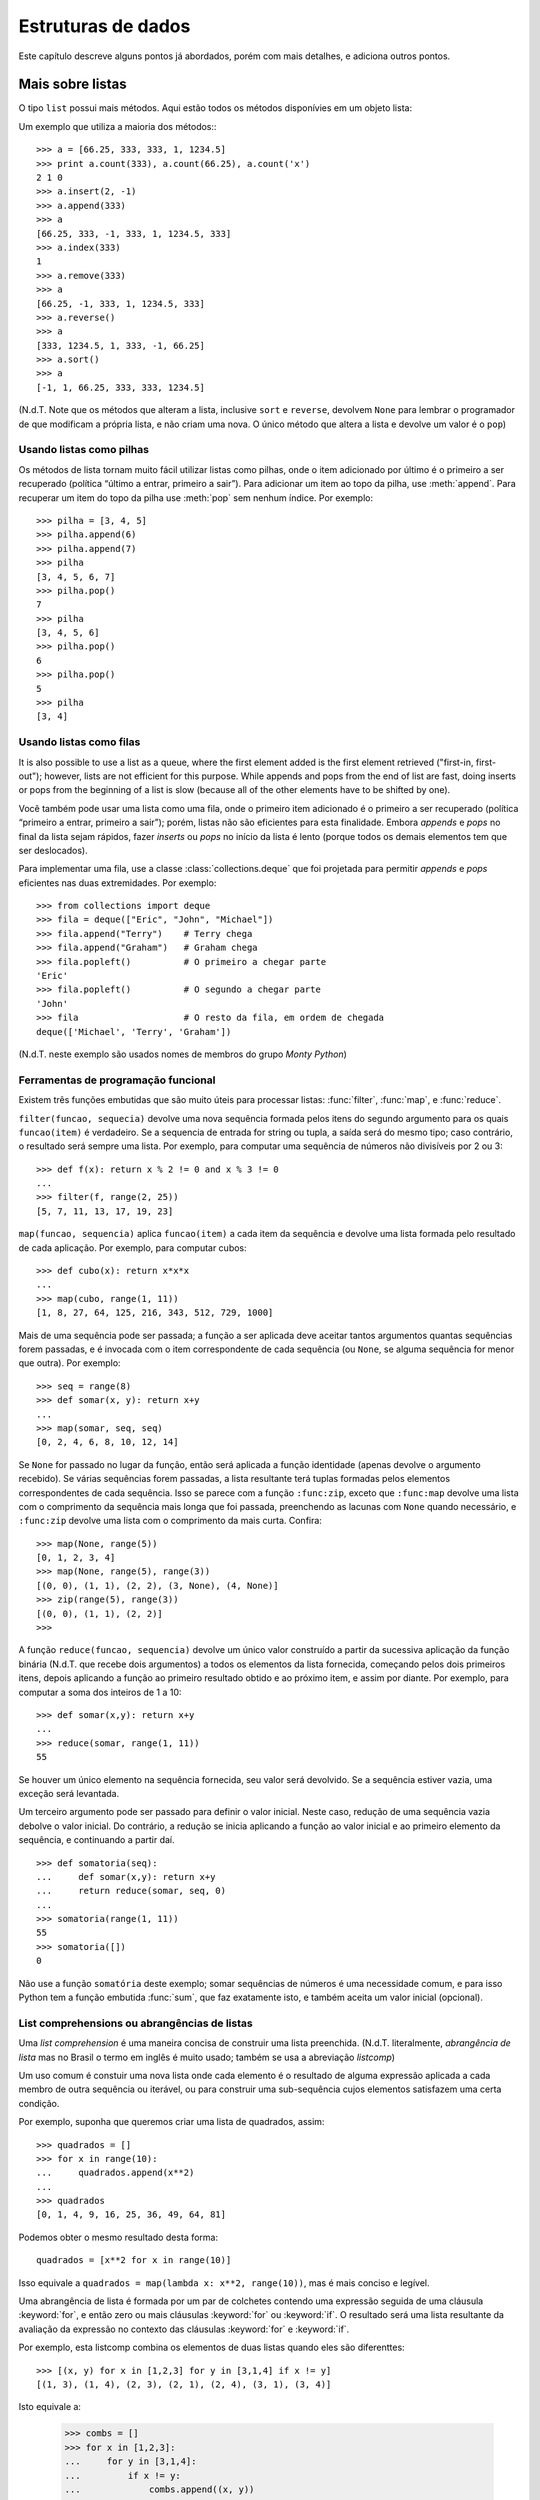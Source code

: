 .. _tut-structures:

*******************
Estruturas de dados
*******************

Este capítulo descreve alguns pontos já abordados, porém com mais detalhes, e
adiciona outros pontos.


.. _tut-morelists:

Mais sobre listas
=================

O tipo ``list`` possui mais métodos. Aqui estão todos os métodos disponívies
em um objeto lista:

.. method:: list.append(x)
   :noindex:

   Adiciona um item ao fim da lista; equivale a ``a[len(a):] = [x]``.


.. method:: list.extend(L)
   :noindex:

   Prolonga a lista, adicionando no fim todos os elementos da lista ``L``
   passada como argumento; equivalente a ``a[len(a):] = L``.


.. method:: list.insert(i, x)
   :noindex:

   Insere um item em uma posição especificada. O primeiro argumento é o índice
   do elemento antes do qual será feita a inserção, assim ``a.insert(0, x)``
   insere no início da lista, e ``a.insert(len(a), x)`` equivale a
   ``a.append(x)``.

.. method:: list.remove(x)
   :noindex:

   Remove o primeiro item encontrado na lista cujo valor é igual a *x*. Se não existir valor igual, uma exceção ``ValueError`` é levantada.

.. method:: list.pop([i])
   :noindex:

   Remove o item na posição dada e o devolve. Se nenhum índice for
   especificado, ``a.pop()`` remove e devolve o último item na lista.
   (Os colchetes ao redor do *i* indicam que o parâmetro é opcional, não que
   você deva digitá-los daquela maneira. Você verá essa notação com frequência
   na Referência da Biblioteca Python.)

.. method:: list.index(x)
   :noindex:

   Devolve o índice do primeiro item cujo valor é igual a *x*, gerando
   ``ValueError`` se este valor não existe

.. method:: list.count(x)
   :noindex:

   Devolve o número de vezes que o valor *x* aparece na lista.

.. method:: list.sort()
   :noindex:

   Ordena os itens na própria lista *in place*.

.. method:: list.reverse()
   :noindex:

   Inverte a ordem dos elementos na lista *in place* (sem gerar uma nova
   lista).

Um exemplo que utiliza a maioria dos métodos:::

   >>> a = [66.25, 333, 333, 1, 1234.5]
   >>> print a.count(333), a.count(66.25), a.count('x')
   2 1 0
   >>> a.insert(2, -1)
   >>> a.append(333)
   >>> a
   [66.25, 333, -1, 333, 1, 1234.5, 333]
   >>> a.index(333)
   1
   >>> a.remove(333)
   >>> a
   [66.25, -1, 333, 1, 1234.5, 333]
   >>> a.reverse()
   >>> a
   [333, 1234.5, 1, 333, -1, 66.25]
   >>> a.sort()
   >>> a
   [-1, 1, 66.25, 333, 333, 1234.5]

(N.d.T. Note que os métodos que alteram a lista, inclusive ``sort`` e
``reverse``, devolvem ``None`` para lembrar o programador de que modificam a
própria lista, e não criam uma nova. O único método que altera a lista e
devolve um valor é o ``pop``)

.. _tut-lists-as-stacks:

Usando listas como pilhas
-------------------------

.. sectionauthor:: Ka-Ping Yee <ping@lfw.org>

Os métodos de lista tornam muito fácil utilizar listas como pilhas, onde o
item adicionado por último é o primeiro a ser recuperado (política “último a
entrar, primeiro a sair”). Para adicionar um item ao topo da pilha, use
:meth:`append`. Para recuperar um item do topo da pilha use :meth:`pop` sem
nenhum índice. Por exemplo::

   >>> pilha = [3, 4, 5]
   >>> pilha.append(6)
   >>> pilha.append(7)
   >>> pilha
   [3, 4, 5, 6, 7]
   >>> pilha.pop()
   7
   >>> pilha
   [3, 4, 5, 6]
   >>> pilha.pop()
   6
   >>> pilha.pop()
   5
   >>> pilha
   [3, 4]


.. _tut-lists-as-queues:

Usando listas como filas
------------------------

.. sectionauthor:: Ka-Ping Yee <ping@lfw.org>

It is also possible to use a list as a queue, where the first element added is
the first element retrieved ("first-in, first-out"); however, lists are not
efficient for this purpose.  While appends and pops from the end of list are
fast, doing inserts or pops from the beginning of a list is slow (because all
of the other elements have to be shifted by one).

Você também pode usar uma lista como uma fila, onde o primeiro item
adicionado é o primeiro a ser recuperado (política “primeiro a entrar,
primeiro a sair”); porém, listas não são eficientes para esta finalidade.
Embora *appends* e *pops* no final da lista sejam rápidos, fazer *inserts*
ou *pops* no início da lista é lento (porque todos os demais elementos tem
que ser deslocados).

Para implementar uma fila, use a classe :class:`collections.deque` que foi
projetada para permitir *appends* e *pops* eficientes nas duas extremidades.
Por exemplo::


   >>> from collections import deque
   >>> fila = deque(["Eric", "John", "Michael"])
   >>> fila.append("Terry")    # Terry chega
   >>> fila.append("Graham")   # Graham chega
   >>> fila.popleft()          # O primeiro a chegar parte
   'Eric'
   >>> fila.popleft()          # O segundo a chegar parte
   'John'
   >>> fila                    # O resto da fila, em ordem de chegada
   deque(['Michael', 'Terry', 'Graham'])

(N.d.T. neste exemplo são usados nomes de membros do grupo *Monty Python*)

.. _tut-functional:

Ferramentas de programação funcional
------------------------------------

Existem três funções embutidas que são muito úteis para processar listas:
:func:`filter`, :func:`map`, e :func:`reduce`.

``filter(funcao, sequecia)`` devolve uma nova sequência formada pelos itens do
segundo argumento para os quais ``funcao(item)`` é verdadeiro. Se a sequencia
de entrada for string ou tupla, a saída será do mesmo tipo; caso contrário, o
resultado será sempre uma lista. Por exemplo, para computar uma sequência de
números não divisíveis por 2 ou 3::

   >>> def f(x): return x % 2 != 0 and x % 3 != 0
   ...
   >>> filter(f, range(2, 25))
   [5, 7, 11, 13, 17, 19, 23]

``map(funcao, sequencia)`` aplica ``funcao(item)`` a cada item da sequência e
devolve uma lista formada pelo resultado de cada aplicação. Por exemplo, para
computar cubos::

   >>> def cubo(x): return x*x*x
   ...
   >>> map(cubo, range(1, 11))
   [1, 8, 27, 64, 125, 216, 343, 512, 729, 1000]

Mais de uma sequência pode ser passada; a função a ser aplicada deve aceitar
tantos argumentos quantas sequências forem passadas, e é invocada com o item
correspondente de cada sequência (ou ``None``, se alguma sequência for menor
que outra). Por exemplo::

   >>> seq = range(8)
   >>> def somar(x, y): return x+y
   ...
   >>> map(somar, seq, seq)
   [0, 2, 4, 6, 8, 10, 12, 14]

.. N.d.T: o parágrafo abaixo existia na versão 2.4 do tutorial, mas não
   existe na versão 2.7. Resolvi preservá-lo, complementando.

Se ``None`` for passado no lugar da função, então será aplicada a função
identidade (apenas devolve o argumento recebido). Se várias sequências forem
passadas, a lista resultante terá tuplas formadas pelos elementos
correspondentes de cada sequência. Isso se parece com a função ``:func:zip``,
exceto que ``:func:map`` devolve uma lista com o comprimento da sequência mais
longa que foi passada, preenchendo as lacunas com ``None`` quando necessário,
e ``:func:zip`` devolve uma lista com o comprimento da mais curta. Confira::

   >>> map(None, range(5))
   [0, 1, 2, 3, 4]
   >>> map(None, range(5), range(3))
   [(0, 0), (1, 1), (2, 2), (3, None), (4, None)]
   >>> zip(range(5), range(3))
   [(0, 0), (1, 1), (2, 2)]
   >>>

A função ``reduce(funcao, sequencia)`` devolve um único valor construído a
partir da sucessiva aplicação da função binária (N.d.T. que recebe dois
argumentos) a todos os elementos da lista fornecida, começando pelos dois
primeiros itens, depois aplicando a função ao primeiro resultado obtido e ao
próximo item, e assim por diante. Por exemplo, para computar a soma dos
inteiros de 1 a 10::

   >>> def somar(x,y): return x+y
   ...
   >>> reduce(somar, range(1, 11))
   55

Se houver um único elemento na sequência fornecida, seu valor será devolvido.
Se a sequência estiver vazia, uma exceção será levantada.

Um terceiro argumento pode ser passado para definir o valor inicial. Neste
caso, redução de uma sequência vazia debolve o valor inicial. Do contrário,
a redução se inicia aplicando a função ao valor inicial e ao primeiro elemento da sequência, e continuando a partir daí. ::

   >>> def somatoria(seq):
   ...     def somar(x,y): return x+y
   ...     return reduce(somar, seq, 0)
   ...
   >>> somatoria(range(1, 11))
   55
   >>> somatoria([])
   0

Não use a função ``somatória`` deste exemplo; somar sequências de números é uma
necessidade comum, e para isso Python tem a função embutida :func:`sum`, que
faz exatamente isto, e também aceita um valor inicial (opcional).

.. versionadded:: 2.3

List comprehensions ou abrangências de listas
---------------------------------------------

Uma *list comprehension* é uma maneira concisa de construir uma lista
preenchida. (N.d.T. literalmente, *abrangência de lista* mas no Brasil o termo
em inglês é muito usado; também se usa a abreviação *listcomp*)

Um uso comum é constuir uma nova lista onde cada elemento é o resultado de alguma
expressão aplicada a cada membro de outra sequência ou iterável, ou para construir
uma sub-sequência cujos elementos satisfazem uma certa condição.

Por exemplo, suponha que queremos criar uma lista de quadrados, assim::

   >>> quadrados = []
   >>> for x in range(10):
   ...     quadrados.append(x**2)
   ...
   >>> quadrados
   [0, 1, 4, 9, 16, 25, 36, 49, 64, 81]

Podemos obter o mesmo resultado desta forma::

   quadrados = [x**2 for x in range(10)]

Isso equivale a ``quadrados = map(lambda x: x**2, range(10))``, mas é mais
conciso e legível.

Uma abrangência de lista é formada por um par de colchetes contendo uma
expressão seguida de uma cláusula :keyword:`for`, e então zero ou mais
cláusulas :keyword:`for` ou :keyword:`if`. O resultado será uma lista
resultante da avaliação da expressão no contexto das cláusulas :keyword:`for`
e :keyword:`if`.

Por exemplo, esta listcomp combina os elementos de duas listas quando eles são
diferenttes::

   >>> [(x, y) for x in [1,2,3] for y in [3,1,4] if x != y]
   [(1, 3), (1, 4), (2, 3), (2, 1), (2, 4), (3, 1), (3, 4)]

Isto equivale a:

   >>> combs = []
   >>> for x in [1,2,3]:
   ...     for y in [3,1,4]:
   ...         if x != y:
   ...             combs.append((x, y))
   ...
   >>> combs
   [(1, 3), (1, 4), (2, 3), (2, 1), (2, 4), (3, 1), (3, 4)]

Note como a ordem dos :keyword:`for` e :keyword:`if` é a mesma nos dois
exemplos acima.

Se a expressão é uma tupla, ela deve ser inserida entre parênteses (ex.,
``(x, y)`` no exemplo anterior). ::

   >>> vec = [-4, -2, 0, 2, 4]
   >>> # criar uma lista com os valores dobrados
   >>> [x*2 for x in vec]
   [-8, -4, 0, 4, 8]
   >>> # filtrar a lista para excluir números negativos
   >>> [x for x in vec if x >= 0]
   [0, 2, 4]
   >>> # aplicar uma função a todos os elementos
   >>> [abs(x) for x in vec]
   [4, 2, 0, 2, 4]
   >>> # invocar um método em cada elemento
   >>> frutas = ['  banana', '  loganberry ', 'passion fruit  ']
   >>> [arma.strip() for arma in frutas]
   ['banana', 'loganberry', 'passion fruit']
   >>> # criar uma lista de duplas, ou tuplas de 2, como (numero, quadrado)
   >>> [(x, x**2) for x in range(6)]
   [(0, 0), (1, 1), (2, 4), (3, 9), (4, 16), (5, 25)]
   >>> # a tupla deve estar emtre parêntesis, do contrário ocorre um erro
   >>> [x, x**2 for x in range(6)]
     File "<stdin>", line 1
       [x, x**2 for x in range(6)]
                  ^
   SyntaxError: invalid syntax
   >>> # achatar uma lista usando uma listcomp com dois 'for'
   >>> vec = [[1,2,3], [4,5,6], [7,8,9]]
   >>> [num for elem in vec for num in elem]
   [1, 2, 3, 4, 5, 6, 7, 8, 9]

A abrangência de lista é mais flexível do que :func:`map` e pode conter expressões complexas e funções aninhadas, sem necessidade do uso de :keyword'`lambda`::

   >>> from math import pi
   >>> [str(round(pi, i)) for i in range(1, 6)]
   ['3.1', '3.14', '3.142', '3.1416', '3.14159']


Listcomps aninhadas
'''''''''''''''''''

A expressão inicial de uma listcomp pode ser uma expressão arbitrária,
inclusive outra listcomp.

Observe este exemplo de uma matriz 3x4 implementada como uma lista de
3 listas de comprimento 4::

   >>> matriz = [
   ...     [1, 2, 3, 4],
   ...     [5, 6, 7, 8],
   ...     [9, 10, 11, 12],
   ... ]

A abrangência de listas abaixo transpõe as linhas e colunas::

   >>> [[linha[i] for linha in matriz] for i in range(len(matriz[0]))]
   [[1, 5, 9], [2, 6, 10], [3, 7, 11], [4, 8, 12]]

Como vimos na seção anterior, a listcomp aninhada é computada no contexto
da cláusula :keyword:`for` seguinte, portanto o exemplo acima equivale a::

   >>> transposta = []
   >>> for i in range(len(matriz[0])):
   ...     transposta.append([linha[i] for linha in matriz])
   ...
   >>> transposta
   [[1, 5, 9], [2, 6, 10], [3, 7, 11], [4, 8, 12]]

e isso, por sua vez, faz o mesmo que isto::

   >>> transposta = []
   >>> for i in range(len(matriz[0])):
   ...     # as próximas 3 linhas implementam a listcomp aninhada
   ...     linha_transposta = []
   ...     for linha in matriz:
   ...         linha_transposta.append(linha[i])
   ...     transposta.append(linha_transposta)
   ...
   >>> transposta
   [[1, 5, 9], [2, 6, 10], [3, 7, 11], [4, 8, 12]]
   >>>

Na prática, você deve dar preferência a funções embutidas em vez de expressões complexas. A função :func:`zip` resolve muito bem este caso de uso::

   >>> zip(*matriz)
   [(1, 5, 9), (2, 6, 10), (3, 7, 11), (4, 8, 12)]

Veja :ref:`tut-unpacking-arguments` para entender o uso do asterísco neste exemplo.

.. _tut-del:

O comando :keyword:`del`
========================

Existe uma maneira de remover um item de uma lista conhecendo seu índice, ao
invés de seu valor: o comando :keyword:`del`. Ele difere do método
:meth:`list.pop`, que devolve o item removido. O comanddo :keyword:`del` também
pode ser utilizado para remover fatias (slices) da lista, ou mesmo limpar a
lista toda (que fizemos antes atribuindo uma lista vazia à fatia ``a[:]``). Por
exemplo::

   >>> a = [-1, 1, 66.25, 333, 333, 1234.5]
   >>> del a[0]
   >>> a
   [1, 66.25, 333, 333, 1234.5]
   >>> del a[2:4]
   >>> a
   [1, 66.25, 1234.5]
   >>> del a[:]
   >>> a
   []

:keyword:`del` também pode ser usado para remover totalmente uma variável::

   >>> del a
   >>> a
   Traceback (most recent call last):
     ...
   NameError: name 'a' is not defined

Referenciar a variável ``a`` depois de sua remoção constitui erro (pelo menos
até que seja feita uma nova atribuição para ela). Encontraremos outros
usos para o comando :keyword:`del` mais tarde.

.. _tut-tuples:

Tuples and Sequences
====================

We saw that lists and strings have many common properties, such as indexing and
slicing operations.  They are two examples of *sequence* data types (see
:ref:`typesseq`).  Since Python is an evolving language, other sequence data
types may be added.  There is also another standard sequence data type: the
*tuple*.

A tuple consists of a number of values separated by commas, for instance::

   >>> t = 12345, 54321, 'hello!'
   >>> t[0]
   12345
   >>> t
   (12345, 54321, 'hello!')
   >>> # Tuples may be nested:
   ... u = t, (1, 2, 3, 4, 5)
   >>> u
   ((12345, 54321, 'hello!'), (1, 2, 3, 4, 5))

As you see, on output tuples are always enclosed in parentheses, so that nested
tuples are interpreted correctly; they may be input with or without surrounding
parentheses, although often parentheses are necessary anyway (if the tuple is
part of a larger expression).

Tuples have many uses.  For example: (x, y) coordinate pairs, employee records
from a database, etc.  Tuples, like strings, are immutable: it is not possible
to assign to the individual items of a tuple (you can simulate much of the same
effect with slicing and concatenation, though).  It is also possible to create
tuples which contain mutable objects, such as lists.

A special problem is the construction of tuples containing 0 or 1 items: the
syntax has some extra quirks to accommodate these.  Empty tuples are constructed
by an empty pair of parentheses; a tuple with one item is constructed by
following a value with a comma (it is not sufficient to enclose a single value
in parentheses). Ugly, but effective.  For example::

   >>> empty = ()
   >>> singleton = 'hello',    # <-- note trailing comma
   >>> len(empty)
   0
   >>> len(singleton)
   1
   >>> singleton
   ('hello',)

The statement ``t = 12345, 54321, 'hello!'`` is an example of *tuple packing*:
the values ``12345``, ``54321`` and ``'hello!'`` are packed together in a tuple.
The reverse operation is also possible::

   >>> x, y, z = t

This is called, appropriately enough, *sequence unpacking* and works for any
sequence on the right-hand side.  Sequence unpacking requires the list of
variables on the left to have the same number of elements as the length of the
sequence.  Note that multiple assignment is really just a combination of tuple
packing and sequence unpacking.

.. XXX Add a bit on the difference between tuples and lists.


.. _tut-sets:

Sets
====

Python also includes a data type for *sets*.  A set is an unordered collection
with no duplicate elements.  Basic uses include membership testing and
eliminating duplicate entries.  Set objects also support mathematical operations
like union, intersection, difference, and symmetric difference.

Here is a brief demonstration::

   >>> basket = ['apple', 'orange', 'apple', 'pear', 'orange', 'banana']
   >>> fruit = set(basket)               # create a set without duplicates
   >>> fruit
   set(['orange', 'pear', 'apple', 'banana'])
   >>> 'orange' in fruit                 # fast membership testing
   True
   >>> 'crabgrass' in fruit
   False

   >>> # Demonstrate set operations on unique letters from two words
   ...
   >>> a = set('abracadabra')
   >>> b = set('alacazam')
   >>> a                                  # unique letters in a
   set(['a', 'r', 'b', 'c', 'd'])
   >>> a - b                              # letters in a but not in b
   set(['r', 'd', 'b'])
   >>> a | b                              # letters in either a or b
   set(['a', 'c', 'r', 'd', 'b', 'm', 'z', 'l'])
   >>> a & b                              # letters in both a and b
   set(['a', 'c'])
   >>> a ^ b                              # letters in a or b but not both
   set(['r', 'd', 'b', 'm', 'z', 'l'])


.. _tut-dictionaries:

Dictionaries
============

Another useful data type built into Python is the *dictionary* (see
:ref:`typesmapping`). Dictionaries are sometimes found in other languages as
"associative memories" or "associative arrays".  Unlike sequences, which are
indexed by a range of numbers, dictionaries are indexed by *keys*, which can be
any immutable type; strings and numbers can always be keys.  Tuples can be used
as keys if they contain only strings, numbers, or tuples; if a tuple contains
any mutable object either directly or indirectly, it cannot be used as a key.
You can't use lists as keys, since lists can be modified in place using index
assignments, slice assignments, or methods like :meth:`append` and
:meth:`extend`.

It is best to think of a dictionary as an unordered set of *key: value* pairs,
with the requirement that the keys are unique (within one dictionary). A pair of
braces creates an empty dictionary: ``{}``. Placing a comma-separated list of
key:value pairs within the braces adds initial key:value pairs to the
dictionary; this is also the way dictionaries are written on output.

The main operations on a dictionary are storing a value with some key and
extracting the value given the key.  It is also possible to delete a key:value
pair with ``del``. If you store using a key that is already in use, the old
value associated with that key is forgotten.  It is an error to extract a value
using a non-existent key.

The :meth:`keys` method of a dictionary object returns a list of all the keys
used in the dictionary, in arbitrary order (if you want it sorted, just apply
the :func:`sorted` function to it).  To check whether a single key is in the
dictionary, use the :keyword:`in` keyword.

Here is a small example using a dictionary::

   >>> tel = {'jack': 4098, 'sape': 4139}
   >>> tel['guido'] = 4127
   >>> tel
   {'sape': 4139, 'guido': 4127, 'jack': 4098}
   >>> tel['jack']
   4098
   >>> del tel['sape']
   >>> tel['irv'] = 4127
   >>> tel
   {'guido': 4127, 'irv': 4127, 'jack': 4098}
   >>> tel.keys()
   ['guido', 'irv', 'jack']
   >>> 'guido' in tel
   True

The :func:`dict` constructor builds dictionaries directly from lists of
key-value pairs stored as tuples.  When the pairs form a pattern, list
comprehensions can compactly specify the key-value list. ::

   >>> dict([('sape', 4139), ('guido', 4127), ('jack', 4098)])
   {'sape': 4139, 'jack': 4098, 'guido': 4127}
   >>> dict([(x, x**2) for x in (2, 4, 6)])     # use a list comprehension
   {2: 4, 4: 16, 6: 36}

Later in the tutorial, we will learn about Generator Expressions which are even
better suited for the task of supplying key-values pairs to the :func:`dict`
constructor.

When the keys are simple strings, it is sometimes easier to specify pairs using
keyword arguments::

   >>> dict(sape=4139, guido=4127, jack=4098)
   {'sape': 4139, 'jack': 4098, 'guido': 4127}


.. _tut-loopidioms:

Looping Techniques
==================

When looping through dictionaries, the key and corresponding value can be
retrieved at the same time using the :meth:`iteritems` method. ::

   >>> knights = {'gallahad': 'the pure', 'robin': 'the brave'}
   >>> for k, v in knights.iteritems():
   ...     print k, v
   ...
   gallahad the pure
   robin the brave

When looping through a sequence, the position index and corresponding value can
be retrieved at the same time using the :func:`enumerate` function. ::

   >>> for i, v in enumerate(['tic', 'tac', 'toe']):
   ...     print i, v
   ...
   0 tic
   1 tac
   2 toe

To loop over two or more sequences at the same time, the entries can be paired
with the :func:`zip` function. ::

   >>> questions = ['name', 'quest', 'favorite color']
   >>> answers = ['lancelot', 'the holy grail', 'blue']
   >>> for q, a in zip(questions, answers):
   ...     print 'What is your {0}?  It is {1}.'.format(q, a)
   ...
   What is your name?  It is lancelot.
   What is your quest?  It is the holy grail.
   What is your favorite color?  It is blue.

To loop over a sequence in reverse, first specify the sequence in a forward
direction and then call the :func:`reversed` function. ::

   >>> for i in reversed(xrange(1,10,2)):
   ...     print i
   ...
   9
   7
   5
   3
   1

To loop over a sequence in sorted order, use the :func:`sorted` function which
returns a new sorted list while leaving the source unaltered. ::

   >>> basket = ['apple', 'orange', 'apple', 'pear', 'orange', 'banana']
   >>> for f in sorted(set(basket)):
   ...     print f
   ...
   apple
   banana
   orange
   pear


.. _tut-conditions:

More on Conditions
==================

The conditions used in ``while`` and ``if`` statements can contain any
operators, not just comparisons.

The comparison operators ``in`` and ``not in`` check whether a value occurs
(does not occur) in a sequence.  The operators ``is`` and ``is not`` compare
whether two objects are really the same object; this only matters for mutable
objects like lists.  All comparison operators have the same priority, which is
lower than that of all numerical operators.

Comparisons can be chained.  For example, ``a < b == c`` tests whether ``a`` is
less than ``b`` and moreover ``b`` equals ``c``.

Comparisons may be combined using the Boolean operators ``and`` and ``or``, and
the outcome of a comparison (or of any other Boolean expression) may be negated
with ``not``.  These have lower priorities than comparison operators; between
them, ``not`` has the highest priority and ``or`` the lowest, so that ``A and
not B or C`` is equivalent to ``(A and (not B)) or C``. As always, parentheses
can be used to express the desired composition.

The Boolean operators ``and`` and ``or`` are so-called *short-circuit*
operators: their arguments are evaluated from left to right, and evaluation
stops as soon as the outcome is determined.  For example, if ``A`` and ``C`` are
true but ``B`` is false, ``A and B and C`` does not evaluate the expression
``C``.  When used as a general value and not as a Boolean, the return value of a
short-circuit operator is the last evaluated argument.

It is possible to assign the result of a comparison or other Boolean expression
to a variable.  For example, ::

   >>> string1, string2, string3 = '', 'Trondheim', 'Hammer Dance'
   >>> non_null = string1 or string2 or string3
   >>> non_null
   'Trondheim'

Note that in Python, unlike C, assignment cannot occur inside expressions. C
programmers may grumble about this, but it avoids a common class of problems
encountered in C programs: typing ``=`` in an expression when ``==`` was
intended.


.. _tut-comparing:

Comparing Sequences and Other Types
===================================

Sequence objects may be compared to other objects with the same sequence type.
The comparison uses *lexicographical* ordering: first the first two items are
compared, and if they differ this determines the outcome of the comparison; if
they are equal, the next two items are compared, and so on, until either
sequence is exhausted. If two items to be compared are themselves sequences of
the same type, the lexicographical comparison is carried out recursively.  If
all items of two sequences compare equal, the sequences are considered equal.
If one sequence is an initial sub-sequence of the other, the shorter sequence is
the smaller (lesser) one.  Lexicographical ordering for strings uses the ASCII
ordering for individual characters.  Some examples of comparisons between
sequences of the same type::

   (1, 2, 3)              < (1, 2, 4)
   [1, 2, 3]              < [1, 2, 4]
   'ABC' < 'C' < 'Pascal' < 'Python'
   (1, 2, 3, 4)           < (1, 2, 4)
   (1, 2)                 < (1, 2, -1)
   (1, 2, 3)             == (1.0, 2.0, 3.0)
   (1, 2, ('aa', 'ab'))   < (1, 2, ('abc', 'a'), 4)

Note that comparing objects of different types is legal.  The outcome is
deterministic but arbitrary: the types are ordered by their name. Thus, a list
is always smaller than a string, a string is always smaller than a tuple, etc.
[#]_ Mixed numeric types are compared according to their numeric value, so 0
equals 0.0, etc.


.. rubric:: Footnotes

.. [#] The rules for comparing objects of different types should not be relied upon;
   they may change in a future version of the language.


